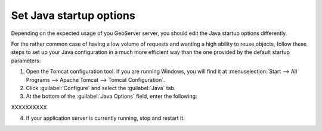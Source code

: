 
Set Java startup options
--------------------------

Depending on the expected usage of you GeoServer server, you should edit the Java startup options differently.

For the rather common case of having a low volume of requests and wanting a high ability to reuse objects, follow these steps to set up your Java configuration in a much more efficient way than the one provided by the default startup parameters:

1. Open the Tomcat configuration tool. If you are running Windows, you will find it at :menuselection:`Start --> All Programs --> Apache Tomcat --> Tomcat Configuration`.

2. Click :guilabel:`Configure` and select the :guilabel:`Java` tab.

3. At the bottom of the :guilabel:`Java Options` field, enter the following:

XXXXXXXXXX

4. If your application server is currently running, stop and restart it.